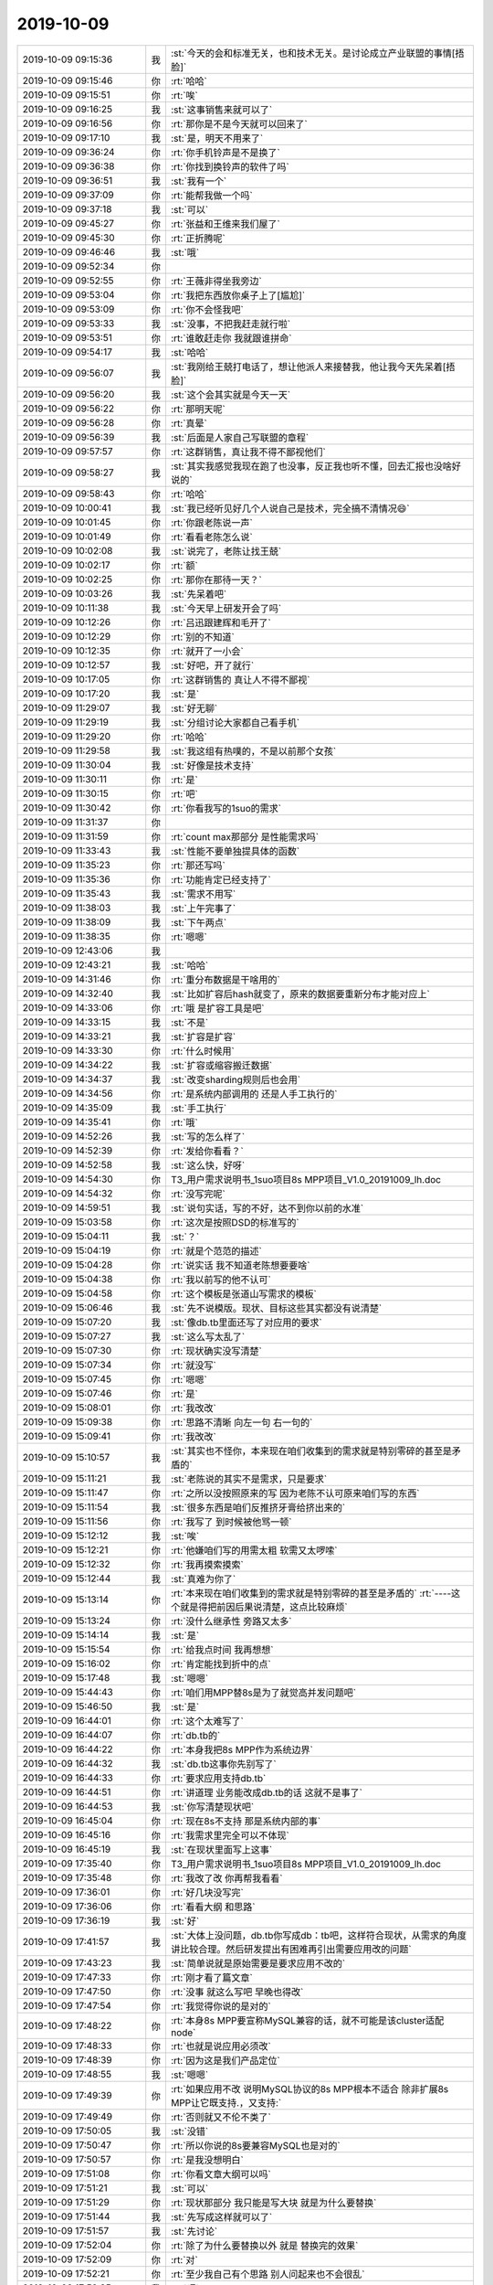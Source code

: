 2019-10-09
-------------

.. list-table::
   :widths: 25, 1, 60

   * - 2019-10-09 09:15:36
     - 我
     - :st:`今天的会和标准无关，也和技术无关。是讨论成立产业联盟的事情[捂脸]`
   * - 2019-10-09 09:15:46
     - 你
     - :rt:`哈哈`
   * - 2019-10-09 09:15:51
     - 你
     - :rt:`唉`
   * - 2019-10-09 09:16:25
     - 我
     - :st:`这事销售来就可以了`
   * - 2019-10-09 09:16:56
     - 你
     - :rt:`那你是不是今天就可以回来了`
   * - 2019-10-09 09:17:10
     - 我
     - :st:`是，明天不用来了`
   * - 2019-10-09 09:36:24
     - 你
     - :rt:`你手机铃声是不是换了`
   * - 2019-10-09 09:36:38
     - 你
     - :rt:`你找到换铃声的软件了吗`
   * - 2019-10-09 09:36:51
     - 我
     - :st:`我有一个`
   * - 2019-10-09 09:37:09
     - 你
     - :rt:`能帮我做一个吗`
   * - 2019-10-09 09:37:18
     - 我
     - :st:`可以`
   * - 2019-10-09 09:45:27
     - 你
     - :rt:`张益和王维来我们屋了`
   * - 2019-10-09 09:45:30
     - 你
     - :rt:`正折腾呢`
   * - 2019-10-09 09:46:46
     - 我
     - :st:`哦`
   * - 2019-10-09 09:52:34
     - 你
     - .. image:: /images/335566.jpg
          :width: 100px
   * - 2019-10-09 09:52:55
     - 你
     - :rt:`王薇非得坐我旁边`
   * - 2019-10-09 09:53:04
     - 你
     - :rt:`我把东西放你桌子上了[尴尬]`
   * - 2019-10-09 09:53:09
     - 你
     - :rt:`你不会怪我吧`
   * - 2019-10-09 09:53:33
     - 我
     - :st:`没事，不把我赶走就行啦`
   * - 2019-10-09 09:53:51
     - 你
     - :rt:`谁敢赶走你 我就跟谁拼命`
   * - 2019-10-09 09:54:17
     - 我
     - :st:`哈哈`
   * - 2019-10-09 09:56:07
     - 我
     - :st:`我刚给王兢打电话了，想让他派人来接替我，他让我今天先呆着[捂脸]`
   * - 2019-10-09 09:56:20
     - 我
     - :st:`这个会其实就是今天一天`
   * - 2019-10-09 09:56:22
     - 你
     - :rt:`那明天呢`
   * - 2019-10-09 09:56:28
     - 你
     - :rt:`真晕`
   * - 2019-10-09 09:56:39
     - 我
     - :st:`后面是人家自己写联盟的章程`
   * - 2019-10-09 09:57:57
     - 你
     - :rt:`这群销售，真让我不得不鄙视他们`
   * - 2019-10-09 09:58:27
     - 我
     - :st:`其实我感觉我现在跑了也没事，反正我也听不懂，回去汇报也没啥好说的`
   * - 2019-10-09 09:58:43
     - 你
     - :rt:`哈哈`
   * - 2019-10-09 10:00:41
     - 我
     - :st:`我已经听见好几个人说自己是技术，完全搞不清情况😄`
   * - 2019-10-09 10:01:45
     - 你
     - :rt:`你跟老陈说一声`
   * - 2019-10-09 10:01:49
     - 你
     - :rt:`看看老陈怎么说`
   * - 2019-10-09 10:02:08
     - 我
     - :st:`说完了，老陈让找王兢`
   * - 2019-10-09 10:02:17
     - 你
     - :rt:`额`
   * - 2019-10-09 10:02:25
     - 你
     - :rt:`那你在那待一天？`
   * - 2019-10-09 10:03:26
     - 我
     - :st:`先呆着吧`
   * - 2019-10-09 10:11:38
     - 我
     - :st:`今天早上研发开会了吗`
   * - 2019-10-09 10:12:26
     - 你
     - :rt:`吕迅跟建辉和毛开了`
   * - 2019-10-09 10:12:29
     - 你
     - :rt:`别的不知道`
   * - 2019-10-09 10:12:35
     - 你
     - :rt:`就开了一小会`
   * - 2019-10-09 10:12:57
     - 我
     - :st:`好吧，开了就行`
   * - 2019-10-09 10:17:05
     - 你
     - :rt:`这群销售的 真让人不得不鄙视`
   * - 2019-10-09 10:17:20
     - 我
     - :st:`是`
   * - 2019-10-09 11:29:07
     - 我
     - :st:`好无聊`
   * - 2019-10-09 11:29:19
     - 我
     - :st:`分组讨论大家都自己看手机`
   * - 2019-10-09 11:29:20
     - 你
     - :rt:`哈哈`
   * - 2019-10-09 11:29:58
     - 我
     - :st:`我这组有热噗的，不是以前那个女孩`
   * - 2019-10-09 11:30:04
     - 我
     - :st:`好像是技术支持`
   * - 2019-10-09 11:30:11
     - 你
     - :rt:`是`
   * - 2019-10-09 11:30:15
     - 你
     - :rt:`吧`
   * - 2019-10-09 11:30:42
     - 你
     - :rt:`你看我写的1suo的需求`
   * - 2019-10-09 11:31:37
     - 你
     - .. image:: /images/335603.jpg
          :width: 100px
   * - 2019-10-09 11:31:59
     - 你
     - :rt:`count max那部分 是性能需求吗`
   * - 2019-10-09 11:33:43
     - 我
     - :st:`性能不要单独提具体的函数`
   * - 2019-10-09 11:35:23
     - 你
     - :rt:`那还写吗`
   * - 2019-10-09 11:35:36
     - 你
     - :rt:`功能肯定已经支持了`
   * - 2019-10-09 11:35:43
     - 我
     - :st:`需求不用写`
   * - 2019-10-09 11:38:03
     - 我
     - :st:`上午完事了`
   * - 2019-10-09 11:38:09
     - 我
     - :st:`下午两点`
   * - 2019-10-09 11:38:35
     - 你
     - :rt:`嗯嗯`
   * - 2019-10-09 12:43:06
     - 我
     - .. image:: /images/335612.jpg
          :width: 100px
   * - 2019-10-09 12:43:21
     - 我
     - :st:`哈哈`
   * - 2019-10-09 14:31:46
     - 你
     - :rt:`重分布数据是干啥用的`
   * - 2019-10-09 14:32:40
     - 我
     - :st:`比如扩容后hash就变了，原来的数据要重新分布才能对应上`
   * - 2019-10-09 14:33:06
     - 你
     - :rt:`哦 是扩容工具是吧`
   * - 2019-10-09 14:33:15
     - 我
     - :st:`不是`
   * - 2019-10-09 14:33:21
     - 我
     - :st:`扩容是扩容`
   * - 2019-10-09 14:33:30
     - 你
     - :rt:`什么时候用`
   * - 2019-10-09 14:34:22
     - 我
     - :st:`扩容或缩容搬迁数据`
   * - 2019-10-09 14:34:37
     - 我
     - :st:`改变sharding规则后也会用`
   * - 2019-10-09 14:34:56
     - 你
     - :rt:`是系统内部调用的 还是人手工执行的`
   * - 2019-10-09 14:35:09
     - 我
     - :st:`手工执行`
   * - 2019-10-09 14:35:41
     - 你
     - :rt:`哦`
   * - 2019-10-09 14:52:26
     - 我
     - :st:`写的怎么样了`
   * - 2019-10-09 14:52:39
     - 你
     - :rt:`发给你看看？`
   * - 2019-10-09 14:52:58
     - 我
     - :st:`这么快，好呀`
   * - 2019-10-09 14:54:30
     - 你
     - T3_用户需求说明书_1suo项目8s MPP项目_V1.0_20191009_lh.doc
   * - 2019-10-09 14:54:32
     - 你
     - :rt:`没写完呢`
   * - 2019-10-09 14:59:51
     - 我
     - :st:`说句实话，写的不好，达不到你以前的水准`
   * - 2019-10-09 15:03:58
     - 你
     - :rt:`这次是按照DSD的标准写的`
   * - 2019-10-09 15:04:11
     - 我
     - :st:`？`
   * - 2019-10-09 15:04:19
     - 你
     - :rt:`就是个范范的描述`
   * - 2019-10-09 15:04:28
     - 你
     - :rt:`说实话 我不知道老陈想要要啥`
   * - 2019-10-09 15:04:38
     - 你
     - :rt:`我以前写的他不认可`
   * - 2019-10-09 15:04:58
     - 你
     - :rt:`这个模板是张道山写需求的模板`
   * - 2019-10-09 15:06:46
     - 我
     - :st:`先不说模版。现状、目标这些其实都没有说清楚`
   * - 2019-10-09 15:07:20
     - 我
     - :st:`像db.tb里面还写了对应用的要求`
   * - 2019-10-09 15:07:27
     - 我
     - :st:`这么写太乱了`
   * - 2019-10-09 15:07:30
     - 你
     - :rt:`现状确实没写清楚`
   * - 2019-10-09 15:07:34
     - 你
     - :rt:`就没写`
   * - 2019-10-09 15:07:45
     - 你
     - :rt:`嗯嗯`
   * - 2019-10-09 15:07:46
     - 你
     - :rt:`是`
   * - 2019-10-09 15:08:01
     - 你
     - :rt:`我改改`
   * - 2019-10-09 15:09:38
     - 你
     - :rt:`思路不清晰 向左一句 右一句的`
   * - 2019-10-09 15:09:41
     - 你
     - :rt:`我改改`
   * - 2019-10-09 15:10:57
     - 我
     - :st:`其实也不怪你，本来现在咱们收集到的需求就是特别零碎的甚至是矛盾的`
   * - 2019-10-09 15:11:21
     - 我
     - :st:`老陈说的其实不是需求，只是要求`
   * - 2019-10-09 15:11:47
     - 你
     - :rt:`之所以没按照原来的写 因为老陈不认可原来咱们写的东西`
   * - 2019-10-09 15:11:54
     - 我
     - :st:`很多东西是咱们反推挤牙膏给挤出来的`
   * - 2019-10-09 15:11:56
     - 你
     - :rt:`我写了 到时候被他骂一顿`
   * - 2019-10-09 15:12:12
     - 我
     - :st:`唉`
   * - 2019-10-09 15:12:21
     - 你
     - :rt:`他嫌咱们写的用需太粗 软需又太啰嗦`
   * - 2019-10-09 15:12:32
     - 你
     - :rt:`我再摸索摸索`
   * - 2019-10-09 15:12:44
     - 我
     - :st:`真难为你了`
   * - 2019-10-09 15:13:14
     - 你
     - :rt:`本来现在咱们收集到的需求就是特别零碎的甚至是矛盾的`
       :rt:`----这个就是得把前因后果说清楚，这点比较麻烦`
   * - 2019-10-09 15:13:24
     - 你
     - :rt:`没什么继承性 旁路又太多`
   * - 2019-10-09 15:14:14
     - 我
     - :st:`是`
   * - 2019-10-09 15:15:54
     - 你
     - :rt:`给我点时间 我再想想`
   * - 2019-10-09 15:16:02
     - 你
     - :rt:`肯定能找到折中的点`
   * - 2019-10-09 15:17:48
     - 我
     - :st:`嗯嗯`
   * - 2019-10-09 15:44:43
     - 你
     - :rt:`咱们用MPP替8s是为了就觉高并发问题吧`
   * - 2019-10-09 15:46:50
     - 我
     - :st:`是`
   * - 2019-10-09 16:44:01
     - 你
     - :rt:`这个太难写了`
   * - 2019-10-09 16:44:07
     - 你
     - :rt:`db.tb的`
   * - 2019-10-09 16:44:22
     - 你
     - :rt:`本身我把8s MPP作为系统边界`
   * - 2019-10-09 16:44:32
     - 我
     - :st:`db.tb这事你先别写了`
   * - 2019-10-09 16:44:33
     - 你
     - :rt:`要求应用支持db.tb`
   * - 2019-10-09 16:44:51
     - 你
     - :rt:`讲道理 业务能改成db.tb的话 这就不是事了`
   * - 2019-10-09 16:44:53
     - 我
     - :st:`你写清楚现状吧`
   * - 2019-10-09 16:45:04
     - 你
     - :rt:`现在8s不支持 那是系统内部的事`
   * - 2019-10-09 16:45:16
     - 你
     - :rt:`我需求里完全可以不体现`
   * - 2019-10-09 16:45:19
     - 我
     - :st:`在现状里面写上这事`
   * - 2019-10-09 17:35:40
     - 你
     - T3_用户需求说明书_1suo项目8s MPP项目_V1.0_20191009_lh.doc
   * - 2019-10-09 17:35:48
     - 你
     - :rt:`我改了改 你再帮我看看`
   * - 2019-10-09 17:36:01
     - 你
     - :rt:`好几块没写完`
   * - 2019-10-09 17:36:06
     - 你
     - :rt:`看看大纲 和思路`
   * - 2019-10-09 17:36:19
     - 我
     - :st:`好`
   * - 2019-10-09 17:41:57
     - 我
     - :st:`大体上没问题，db.tb你写成db：tb吧，这样符合现状，从需求的角度讲比较合理。然后研发提出有困难再引出需要应用改的问题`
   * - 2019-10-09 17:43:23
     - 我
     - :st:`简单说就是原始需要是要求应用不改的`
   * - 2019-10-09 17:47:33
     - 你
     - :rt:`刚才看了篇文章`
   * - 2019-10-09 17:47:50
     - 你
     - :rt:`没事 就这么写吧 早晚也得改`
   * - 2019-10-09 17:47:54
     - 你
     - :rt:`我觉得你说的是对的`
   * - 2019-10-09 17:48:22
     - 你
     - :rt:`本身8s MPP要宣称MySQL兼容的话，就不可能是该cluster适配node`
   * - 2019-10-09 17:48:33
     - 你
     - :rt:`也就是说应用必须改`
   * - 2019-10-09 17:48:39
     - 你
     - :rt:`因为这是我们产品定位`
   * - 2019-10-09 17:48:55
     - 我
     - :st:`嗯嗯`
   * - 2019-10-09 17:49:39
     - 你
     - :rt:`如果应用不改 说明MySQL协议的8s MPP根本不适合 除非扩展8s MPP让它既支持.，又支持:`
   * - 2019-10-09 17:49:49
     - 你
     - :rt:`否则就又不伦不类了`
   * - 2019-10-09 17:50:05
     - 我
     - :st:`没错`
   * - 2019-10-09 17:50:47
     - 你
     - :rt:`所以你说的8s要兼容MySQL也是对的`
   * - 2019-10-09 17:50:57
     - 你
     - :rt:`是我没想明白`
   * - 2019-10-09 17:51:08
     - 你
     - :rt:`你看文章大纲可以吗`
   * - 2019-10-09 17:51:21
     - 我
     - :st:`可以`
   * - 2019-10-09 17:51:29
     - 你
     - :rt:`现状那部分 我只能是写大块 就是为什么要替换`
   * - 2019-10-09 17:51:44
     - 我
     - :st:`先写成这样就可以了`
   * - 2019-10-09 17:51:57
     - 我
     - :st:`先讨论`
   * - 2019-10-09 17:52:04
     - 你
     - :rt:`除了为什么要替换以外 就是 替换完的效果`
   * - 2019-10-09 17:52:09
     - 你
     - :rt:`对`
   * - 2019-10-09 17:52:21
     - 你
     - :rt:`至少我自己有个思路 别人问起来也不会很乱`
   * - 2019-10-09 17:52:35
     - 我
     - :st:`嗯`
   * - 2019-10-09 17:52:43
     - 你
     - :rt:`我能想到的也就是这些了 你看有漏的不`
   * - 2019-10-09 17:52:50
     - 你
     - :rt:`你明天上班吗`
   * - 2019-10-09 17:53:05
     - 你
     - :rt:`上的话 我问问你重分布工具那部分 我没想清楚`
   * - 2019-10-09 17:53:51
     - 你
     - :rt:`写了整整一天`
   * - 2019-10-09 17:54:47
     - 我
     - :st:`重分布先不写了，暂时用不上`
   * - 2019-10-09 17:54:52
     - 我
     - :st:`我明天上班`
   * - 2019-10-09 17:55:01
     - 你
     - :rt:`好的`
   * - 2019-10-09 18:03:04
     - 你
     - :rt:`对了 老田要是过来 国华和蓓蓓是不是也会过来啊`
   * - 2019-10-09 18:17:51
     - 我
     - :st:`不知道，刚才挤地铁，太恐怖了😱`
   * - 2019-10-09 18:18:10
     - 你
     - :rt:`我刚才给老陈打电话了`
   * - 2019-10-09 18:18:24
     - 你
     - :rt:`老陈说老丁要让你去海南`
   * - 2019-10-09 18:18:34
     - 你
     - :rt:`老陈说他给你打电话没打通`
   * - 2019-10-09 18:18:41
     - 你
     - :rt:`估计你也是挤地铁`
   * - 2019-10-09 18:18:44
     - 我
     - :st:`是`
   * - 2019-10-09 18:19:00
     - 你
     - :rt:`我把文档发给他了 他说大纲不行`
   * - 2019-10-09 18:19:08
     - 我
     - :st:`挤得动不了`
   * - 2019-10-09 18:19:27
     - 你
     - :rt:`我说等回来 咱们三个讨论一下 定一个大家都能接受的吧`
   * - 2019-10-09 18:26:06
     - 我
     - [链接] `王雪松和陈文亭的聊天记录 <https://support.weixin.qq.com/cgi-bin/mmsupport-bin/readtemplate?t=page/favorite_record__w_unsupport>`_
   * - 2019-10-09 18:26:52
     - 你
     - :rt:`嗯嗯`
   * - 2019-10-09 18:26:58
     - 你
     - :rt:`那估计得老陈自己去了`
   * - 2019-10-09 18:27:50
     - 我
     - [链接] `王雪松和陈文亭的聊天记录 <https://support.weixin.qq.com/cgi-bin/mmsupport-bin/readtemplate?t=page/favorite_record__w_unsupport>`_
   * - 2019-10-09 18:28:10
     - 我
     - :st:`不会让老毛去吧😱`
   * - 2019-10-09 18:28:30
     - 你
     - :rt:`让他去。。。。`
   * - 2019-10-09 18:28:31
     - 你
     - :rt:`好吧`
   * - 2019-10-09 18:33:16
     - 你
     - :rt:`我回家了`
   * - 2019-10-09 18:33:33
     - 我
     - :st:`嗯嗯`